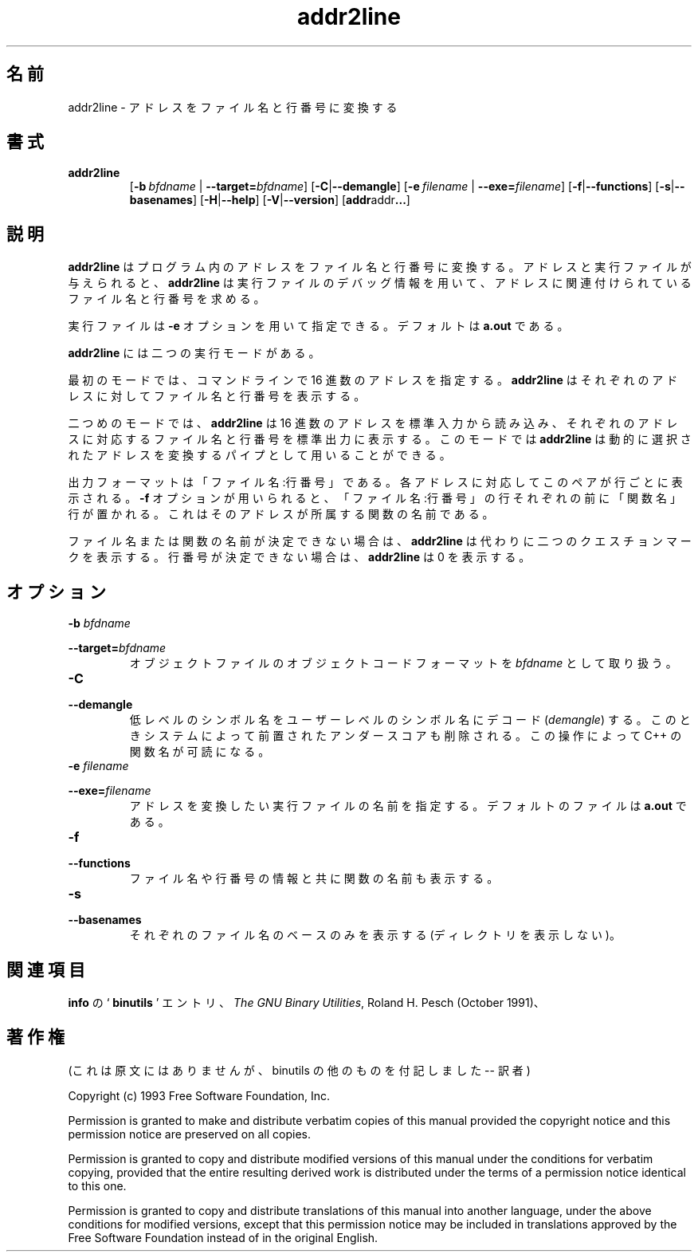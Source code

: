 .\" Copyright (c) 1997 Free Software Foundation
.\" See COPYING for conditions for redistribution
.\"
.\" Japanese Version Copyright (c) 1997 NAKANO Takeo all rights reserved.
.\" Translated Thu Dec 25 1997 by NAKANO Takeo <nakano@@apm.seikei.ac.jp>
.\"
.\" WORD	executable	実行ファイル
.\"
.TH addr2line 1 "27 March 1997" "Cygnus Solutions" "GNU Development Tools"
.de BP
.sp
.ti \-.2i
\(**
..

.\"O .SH NAME
.\"O addr2line \- convert addresses into file names and line numbers
.SH 名前
addr2line \- アドレスをファイル名と行番号に変換する

.\"O .SH SYNOPSIS
.SH 書式
.hy 0
.na
.TP
.B addr2line
.RB "[\|" "\-b\ "\c
.I bfdname\c
.RB " | " "\-\-target="\c
.I bfdname\c
\&\|]
.RB "[\|" \-C | \-\-demangle "\|]"
.RB "[\|" "\-e\ "\c
.I filename\c
.RB " | " "\-\-exe="\c
.I filename\c
\&\|]
.RB "[\|" \-f | \-\-functions "\|]"
.RB "[\|" \-s | \-\-basenames "\|]"
.RB "[\|" \-H | \-\-help "\|]"
.RB "[\|" \-V | \-\-version "\|]"
.RB "[\|" addr addr ...  "\|]"
.ad b
.hy 1
.\"O .SH DESCRIPTION
.SH 説明
.\"O \c
.\"O .B addr2line
.\"O translates program addresses into file names and line numbers.  Given
.\"O an address and an executable, it uses the debugging information in the
.\"O executable to figure out which file name and line number are
.\"O associated with a given address.
.B addr2line
はプログラム内のアドレスをファイル名と行番号に変換する。アドレスと実行
ファイルが与えられると、
.B addr2line
は実行ファイルのデバッグ情報を用いて、アドレスに関連付けられているファ
イル名と行番号を求める。

.\"O The executable to use is specified with the
.\"O .B \-e
.\"O option.  The default is
.\"O .B a.out\c
.\"O \&.
実行ファイルは
.B \-e
オプションを用いて指定できる。デフォルトは
.B a.out
である。

.\"O .B addr2line
.\"O has two modes of operation.
.B addr2line
には二つの実行モードがある。

.\"O In the first, hexadecimal addresses are specified on the command line,
.\"O and
.\"O .B addr2line
.\"O displays the file name and line number for each address.
最初のモードでは、コマンドラインで 16 進数のアドレスを指定する。
.B addr2line
はそれぞれのアドレスに対してファイル名と行番号を表示する。

.\"O In the second,
.\"O .B addr2line
.\"O reads hexadecimal addresses from standard input, and prints the file
.\"O name and line number for each address on standard output.  In this
.\"O mode,
.\"O .B addr2line
.\"O may be used in a pipe to convert dynamically chosen addresses.
二つめのモードでは、
.B addr2line
は 16 進数のアドレスを標準入力から読み込み、それぞれのアドレスに対応す
るファイル名と行番号を標準出力に表示する。このモードでは
.B addr2line
は動的に選択されたアドレスを変換するパイプとして用いることができる。

.\"O The format of the output is FILENAME:LINENO.  The file name and line
.\"O number for each address is printed on a separate line.  If the
.\"O .B \-f
.\"O option is used, then each FILENAME:LINENO line is preceded by a
.\"O FUNCTIONNAME line which is the name of the function containing the
.\"O address.
出力フォーマットは「ファイル名:行番号」である。各アドレスに対
応してこのペアが行ごとに表示される。
.B \-f
オプションが用いられると、「ファイル名:行番号」の行それぞれの前に
「関数名」行が置かれる。これはそのアドレスが所属する関数の名前である。

.\"O If the file name or function name can not be determined,
.\"O .B addr2line
.\"O will print two question marks in their place.  If the line number can
.\"O not be determined,
.\"O .B addr2line
.\"O will print 0.
ファイル名または関数の名前が決定できない場合は、
.B addr2line
は代わりに二つのクエスチョンマークを表示する。行番号が決定できない場合
は、
.B addr2line
は 0 を表示する。

.\"O .SH OPTIONS
.SH オプション
.TP
.BI "\-b " "bfdname"\c
.TP
.BI "\-\-target=" "bfdname"
.\"O Specify the object-code format for the object files to be
.\"O \c
.\"O .I bfdname\c
.\"O \&.
オブジェクトファイルのオブジェクトコードフォーマットを
.I bfdname
として取り扱う。

.TP
.B \-C
.TP
.B \-\-demangle
.\"O Decode (\fIdemangle\fP) low-level symbol names into user-level names.
.\"O Besides removing any initial underscore prepended by the system, this
.\"O makes C++ function names readable.
低レベルのシンボル名をユーザーレベルのシンボル名にデコード
(\fIdemangle\fP) する。このときシステムによって前置されたアンダースコ
アも削除される。この操作によって C++ の関数名が可読になる。

.TP
.BI "\-e " "filename"\c
.TP
.BI "\-\-exe=" "filename"
.\"O Specify the name of the executable for which addresses should be
.\"O translated.  The default file is
.\"O .B a.out\c
.\"O \&.
アドレスを変換したい実行ファイルの名前を指定する。デフォルトのファイル
は
.B a.out
である。

.TP
.B \-f
.TP
.B \-\-functions
.\"O Display function names as well as file and line number information.
ファイル名や行番号の情報と共に関数の名前も表示する。

.TP
.B \-s
.TP
.B \-\-basenames
.\"O Display only the base of each file name.
それぞれのファイル名のベースのみを表示する (ディレクトリを表示しない)。

.\"O .SH "SEE ALSO"
.\"O .RB "`\|" binutils "\|'"
.\"O entry in 
.\"O .B
.\"O info\c
.\"O \&; 
.\"O .I
.\"O The GNU Binary Utilities\c
.\"O \&, Roland H. Pesch (October 1991).
.SH 関連項目
.B info
の `\fB binutils \fP' エントリ、
.IR "The GNU Binary Utilities" ,
Roland H. Pesch (October 1991)、

.\" COPYING はいらないのかなあ？
.SH 著作権
(これは原文にはありませんが、 binutils の他のものを付記しました 
\-\- 訳者)
.PP
Copyright (c) 1993 Free Software Foundation, Inc.
.PP
Permission is granted to make and distribute verbatim copies of
this manual provided the copyright notice and this permission notice
are preserved on all copies.
.PP
Permission is granted to copy and distribute modified versions of this
manual under the conditions for verbatim copying, provided that the
entire resulting derived work is distributed under the terms of a
permission notice identical to this one.
.PP
Permission is granted to copy and distribute translations of this
manual into another language, under the above conditions for modified
versions, except that this permission notice may be included in
translations approved by the Free Software Foundation instead of in
the original English.
